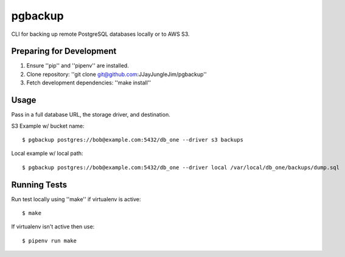 pgbackup
========

CLI for backing up remote PostgreSQL databases locally or to AWS S3.

Preparing for Development
-------------------------

1. Ensure ''pip'' and ''pipenv'' are installed.
2. Clone repository: ''git clone git@github.com:JJayJungleJim/pgbackup''
3. Fetch development dependencies: ''make install''

Usage
-----

Pass in a full database URL, the storage driver, and destination.

S3 Example w/ bucket name:

::

    $ pgbackup postgres://bob@example.com:5432/db_one --driver s3 backups

Local example w/ local path:

::

    $ pgbackup postgres://bob@example.com:5432/db_one --driver local /var/local/db_one/backups/dump.sql

Running Tests
-------------

Run test locally using ''make'' if virtualenv is active:

::

    $ make 

If virtualenv isn't active then use:

::

    $ pipenv run make


